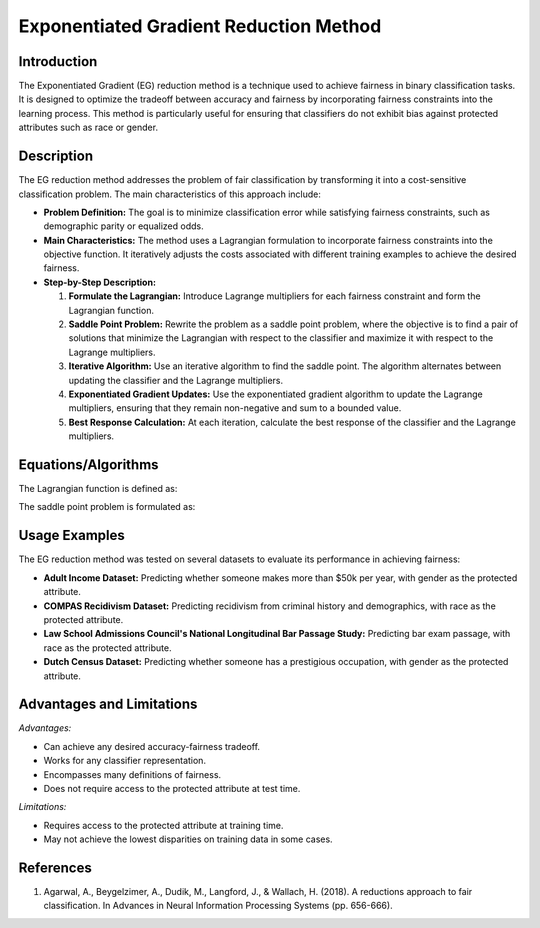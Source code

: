 **Exponentiated Gradient Reduction Method**
===========================================

**Introduction**
----------------
The Exponentiated Gradient (EG) reduction method is a technique used to achieve fairness in binary classification tasks. It is designed to optimize the tradeoff between accuracy and fairness by incorporating fairness constraints into the learning process. This method is particularly useful for ensuring that classifiers do not exhibit bias against protected attributes such as race or gender.

**Description**
---------------
The EG reduction method addresses the problem of fair classification by transforming it into a cost-sensitive classification problem. The main characteristics of this approach include:

- **Problem Definition:** The goal is to minimize classification error while satisfying fairness constraints, such as demographic parity or equalized odds.
- **Main Characteristics:** The method uses a Lagrangian formulation to incorporate fairness constraints into the objective function. It iteratively adjusts the costs associated with different training examples to achieve the desired fairness.
- **Step-by-Step Description:**

  1. **Formulate the Lagrangian:** Introduce Lagrange multipliers for each fairness constraint and form the Lagrangian function.
  2. **Saddle Point Problem:** Rewrite the problem as a saddle point problem, where the objective is to find a pair of solutions that minimize the Lagrangian with respect to the classifier and maximize it with respect to the Lagrange multipliers.
  3. **Iterative Algorithm:** Use an iterative algorithm to find the saddle point. The algorithm alternates between updating the classifier and the Lagrange multipliers.
  4. **Exponentiated Gradient Updates:** Use the exponentiated gradient algorithm to update the Lagrange multipliers, ensuring that they remain non-negative and sum to a bounded value.
  5. **Best Response Calculation:** At each iteration, calculate the best response of the classifier and the Lagrange multipliers.

**Equations/Algorithms**
------------------------
The Lagrangian function is defined as:

.. math::
    :label: lagrangian

    L(Q, \lambda) = \hat{err}(Q) + \lambda^\top (M \hat{\mu}(Q) - \hat{c})

The saddle point problem is formulated as:

.. math::
    :label: saddle-point

    \min_{Q \in \Delta} \max_{\lambda \in \mathbb{R}^{|K|}_+, \|\lambda\|_1 \leq B} L(Q, \lambda)

**Usage Examples**
------------------
The EG reduction method was tested on several datasets to evaluate its performance in achieving fairness:

- **Adult Income Dataset:** Predicting whether someone makes more than $50k per year, with gender as the protected attribute.
- **COMPAS Recidivism Dataset:** Predicting recidivism from criminal history and demographics, with race as the protected attribute.
- **Law School Admissions Council's National Longitudinal Bar Passage Study:** Predicting bar exam passage, with race as the protected attribute.
- **Dutch Census Dataset:** Predicting whether someone has a prestigious occupation, with gender as the protected attribute.

**Advantages and Limitations**
------------------------------
*Advantages:*

- Can achieve any desired accuracy-fairness tradeoff.
- Works for any classifier representation.
- Encompasses many definitions of fairness.
- Does not require access to the protected attribute at test time.

*Limitations:*

- Requires access to the protected attribute at training time.
- May not achieve the lowest disparities on training data in some cases.

**References**
---------------
1. Agarwal, A., Beygelzimer, A., Dudik, M., Langford, J., & Wallach, H. (2018). A reductions approach to fair classification. In Advances in Neural Information Processing Systems (pp. 656-666).